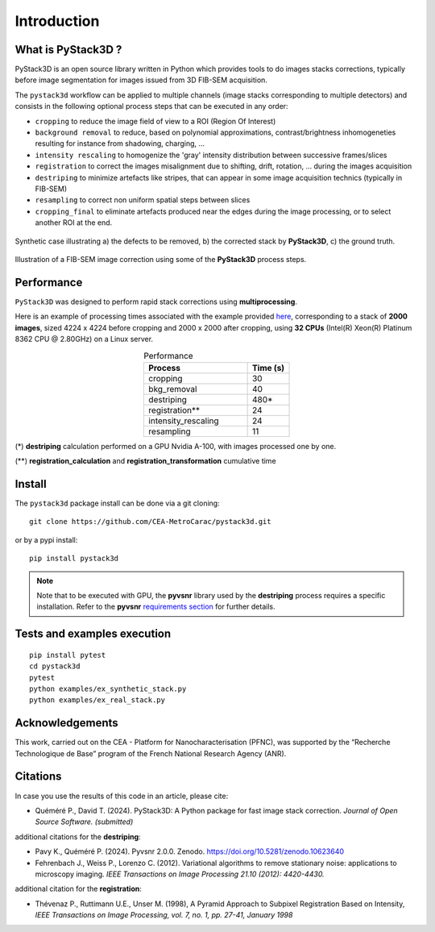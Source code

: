 Introduction
============

What is PyStack3D ?
-------------------

PyStack3D is an open source library written in Python which provides tools to do
images stacks corrections, typically before image segmentation for images issued from 3D FIB-SEM acquisition.

The ``pystack3d`` workflow can be applied to multiple channels (image stacks corresponding to multiple detectors) and consists in the following optional process steps that can be executed in any order:

- ``cropping`` to reduce the image field of view to a ROI (Region Of Interest)


- ``background removal`` to reduce, based on polynomial approximations, contrast/brightness inhomogeneties resulting for instance from shadowing, charging, ...


- ``intensity rescaling`` to homogenize the 'gray' intensity distribution between successive frames/slices


- ``registration`` to correct the images misalignment due to shifting, drift, rotation, ... during the images acquisition


- ``destriping`` to minimize artefacts like stripes, that can appear in some image acquisition technics (typically in FIB-SEM)


- ``resampling`` to correct non uniform spatial steps between slices


- ``cropping_final`` to eliminate artefacts produced near the edges during the image processing, or to select another ROI at the end.


.. figure:: _static/pystack3d.png
    :align: center
    :width: 70%

    Synthetic case illustrating a) the defects to be removed, b) the corrected stack by **PyStack3D**, c) the ground truth.


.. figure:: _static/process_steps_real.png
    :align: center

    Illustration of a FIB-SEM image correction using some of the **PyStack3D** process steps.


Performance
-----------

``PyStack3D`` was designed to perform rapid stack corrections using **multiprocessing**.

Here is an example of processing times associated with the example provided `here <https://github.com/CEA-MetroCarac/pystack3d/blob/main/examples/ex_real_stack_perf.py>`_, corresponding to a stack of **2000 images**, sized 4224 x 4224 before cropping and 2000 x 2000 after cropping, using **32 CPUs** (Intel(R) Xeon(R) Platinum 8362 CPU @ 2.80GHz) on a Linux server.

.. list-table:: Performance
   :widths: 25 10
   :header-rows: 1
   :align: center

   * - Process
     - Time (s)
   * - cropping
     - 30
   * - bkg_removal
     - 40
   * - destriping
     - 480*
   * - registration**
     - 24
   * - intensity_rescaling
     - 24
   * - resampling
     - 11

(*) **destriping** calculation performed on a GPU Nvidia A-100, with images processed one by one.

(**) **registration_calculation** and **registration_transformation** cumulative time

Install
-------

The ``pystack3d`` package install can be done via a git cloning::

    git clone https://github.com/CEA-MetroCarac/pystack3d.git

or by a pypi install::

    pip install pystack3d


.. note::

    Note that to be executed with GPU, the **pyvsnr** library used by the **destriping** process requires a specific installation. Refer to the **pyvsnr** `requirements section <https://github.com/CEA-MetroCarac/pyvsnr?tab=readme-ov-file#requirements>`_ for further details.


Tests and examples execution
----------------------------

::

    pip install pytest
    cd pystack3d
    pytest
    python examples/ex_synthetic_stack.py
    python examples/ex_real_stack.py


Acknowledgements
----------------

This work, carried out on the CEA - Platform for Nanocharacterisation (PFNC), was supported by the “Recherche Technologique de Base” program of the French National Research Agency (ANR).


Citations
---------

In case you use the results of this code in an article, please cite:

- Quéméré P., David T. (2024). PyStack3D: A Python package for fast image stack correction. *Journal of Open Source Software. (submitted)*

additional citations for the **destriping**:

- Pavy K.,  Quéméré P. (2024). Pyvsnr 2.0.0. Zenodo. https://doi.org/10.5281/zenodo.10623640

- Fehrenbach J., Weiss P., Lorenzo C. (2012). Variational algorithms to remove stationary noise: applications to microscopy imaging. *IEEE Transactions on Image Processing 21.10 (2012): 4420-4430.*

additional citation for the **registration**:

- Thévenaz P., Ruttimann U.E., Unser M. (1998), A Pyramid Approach to Subpixel Registration Based on Intensity, *IEEE Transactions on Image Processing, vol. 7, no. 1, pp. 27-41, January 1998*
